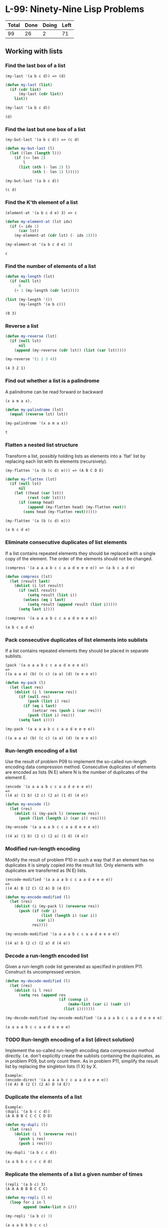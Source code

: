 #+PROPERTY: header-args:emacs-lisp :lexical yes :results value verbatim

* L-99: Ninety-Nine Lisp Problems

  #+NAME: progress
  | Total | Done | Doing | Left |
  |-------+------+-------+------|
  |    99 |   26 |     2 |   71 |
  #+TBLFM: $1=99::$2='(count-matches (rx line-start "*** "))::$3='(count-matches (rx line-start "*** TODO"))::$4=$1-$2-$3

** Working with lists

*** Find the last box of a list

    #+BEGIN_EXAMPLE
      (my-last '(a b c d)) => (d)
    #+END_EXAMPLE

    #+BEGIN_SRC emacs-lisp
      (defun my-last (list)
        (if (cdr list)
            (my-last (cdr list))
          list))

      (my-last '(a b c d))
    #+END_SRC

    #+RESULTS:
    : (d)

*** Find the last but one box of a list

    #+BEGIN_EXAMPLE
      (my-but-last '(a b c d)) => (c d)
    #+END_EXAMPLE

    #+BEGIN_SRC emacs-lisp
      (defun my-but-last (l)
        (let ((len (length l)))
          (if (<= len 2)
              l
            (list (nth (- len 2) l)
                  (nth (- len 1) l)))))

      (my-but-last '(a b c d))
    #+END_SRC

    #+RESULTS:
    : (c d)

*** Find the K'th element of a list

    #+BEGIN_EXAMPLE
    (element-at '(a b c d e) 3) => c
    #+END_EXAMPLE

    #+BEGIN_SRC emacs-lisp
      (defun my-element-at (lst idx)
        (if (= idx 1)
            (car lst)
          (my-element-at (cdr lst) (- idx 1))))

      (my-element-at '(a b c d e) 3)
    #+END_SRC

    #+RESULTS:
    : c

*** Find the number of elements of a list

    #+BEGIN_SRC emacs-lisp
      (defun my-length (lst)
        (if (null lst)
            0
          (+ 1 (my-length (cdr lst)))))

      (list (my-length '())
            (my-length '(a b c)))
    #+END_SRC

    #+RESULTS:
    : (0 3)

*** Reverse a list

    #+BEGIN_SRC emacs-lisp
      (defun my-reverse (lst)
        (if (null lst)
            nil
          (append (my-reverse (cdr lst)) (list (car lst)))))

      (my-reverse '(1 2 3 4))
    #+END_SRC

    #+RESULTS:
    : (4 3 2 1)

*** Find out whether a list is a palindrome

    A palindrome can be read forward or backward

    #+BEGIN_EXAMPLE
    (x a m a x).
    #+END_EXAMPLE

    #+BEGIN_SRC emacs-lisp
      (defun my-palindrome (lst)
        (equal (reverse lst) lst))

      (my-palindrome '(x a m a x))
    #+END_SRC

    #+RESULTS:
    : t

*** Flatten a nested list structure

    Transform a list, possibly holding lists as elements into a `flat' list by
    replacing each list with its elements (recursively).

    #+BEGIN_EXAMPLE
      (my-flatten '(a (b (c d) e))) => (A B C D E)
    #+END_EXAMPLE

    #+BEGIN_SRC emacs-lisp
      (defun my-flatten (lst)
        (if (null lst)
            nil
          (let ((head (car lst))
                (rest (cdr lst)))
            (if (consp head)
                (append (my-flatten head) (my-flatten rest))
              (cons head (my-flatten rest))))))

      (my-flatten '(a (b (c d) e)))
    #+END_SRC

    #+RESULTS:
    : (a b c d e)

*** Eliminate consecutive duplicates of list elements

    If a list contains repeated elements they should be replaced with a single
    copy of the element. The order of the elements should not be changed.

    #+BEGIN_EXAMPLE
    (compress '(a a a a b c c a a d e e e e)) => (a b c a d e)
    #+END_EXAMPLE

    #+BEGIN_SRC emacs-lisp
      (defun compress (lst)
        (let (result last)
          (dolist (i lst result)
            (if (null result)
                (setq result (list i))
              (unless (eq i last)
                (setq result (append result (list i)))))
            (setq last i))))

      (compress '(a a a a b c c a a d e e e e))
    #+END_SRC

    #+RESULTS:
    : (a b c a d e)

*** Pack consecutive duplicates of list elements into sublists

    If a list contains repeated elements they should be placed in separate
    sublists.

    #+BEGIN_EXAMPLE
      (pack '(a a a a b c c a a d e e e e))
      =>
      ((a a a a) (b) (c c) (a a) (d) (e e e e))
    #+END_EXAMPLE

    #+BEGIN_SRC emacs-lisp
      (defun my-pack (l)
        (let (last res)
          (dolist (i l (nreverse res))
            (if (null res)
                (push (list i) res)
              (if (eq i last)
                  (setcar res (push i (car res)))
                (push (list i) res)))
            (setq last i))))

      (my-pack '(a a a a b c c a a d e e e e))
    #+END_SRC

    #+RESULTS:
    : ((a a a a) (b) (c c) (a a) (d) (e e e e))

*** Run-length encoding of a list

    Use the result of problem P09 to implement the so-called run-length encoding
    data compression method. Consecutive duplicates of elements are encoded as
    lists (N E) where N is the number of duplicates of the element E.

    #+BEGIN_EXAMPLE
    (encode '(a a a a b c c a a d e e e e))
    =>
    ((4 a) (1 b) (2 c) (2 a) (1 d) (4 e))
    #+END_EXAMPLE

    #+BEGIN_SRC emacs-lisp
      (defun my-encode (l)
        (let (res)
          (dolist (i (my-pack l) (nreverse res))
            (push (list (length i) (car i)) res))))

      (my-encode '(a a a a b c c a a d e e e e))
    #+END_SRC

    #+RESULTS:
    : ((4 a) (1 b) (2 c) (2 a) (1 d) (4 e))

*** Modified run-length encoding

    Modify the result of problem P10 in such a way that if an element has no
    duplicates it is simply copied into the result list. Only elements with
    duplicates are transferred as (N E) lists.

    #+BEGIN_EXAMPLE
    (encode-modified '(a a a a b c c a a d e e e e))
    =>
    ((4 A) B (2 C) (2 A) D (4 E))
    #+END_EXAMPLE

    #+BEGIN_SRC emacs-lisp
      (defun my-encode-modified (l)
        (let (res)
          (dolist (i (my-pack l) (nreverse res))
            (push (if (cdr i)
                      (list (length i) (car i))
                    (car i))
                  res))))

      (my-encode-modified '(a a a a b c c a a d e e e e))
    #+END_SRC

    #+RESULTS:
    : ((4 a) b (2 c) (2 a) d (4 e))

*** Decode a run-length encoded list

    Given a run-length code list generated as specified in problem
    P11. Construct its uncompressed version.

    #+BEGIN_SRC emacs-lisp
      (defun my-decode-modified (l)
        (let (res)
          (dolist (i l res)
            (setq res (append res
                              (if (consp i)
                                  (make-list (car i) (cadr i))
                                (list i)))))))

      (my-decode-modified (my-encode-modified '(a a a a b c c a a d e e e e)))
    #+END_SRC

    #+RESULTS:
    : (a a a a b c c a a d e e e e)

*** TODO Run-length encoding of a list (direct solution)

    Implement the so-called run-length encoding data compression method
    directly. I.e.  don't explicitly create the sublists containing the
    duplicates, as in problem P09, but only count them. As in problem P11,
    simplify the result list by replacing the singleton lists (1 X) by X.

    #+BEGIN_EXAMPLE
      Example:
      (encode-direct '(a a a a b c c a a d e e e e))
      ((4 A) B (2 C) (2 A) D (4 E))
    #+END_EXAMPLE

*** Duplicate the elements of a list

    #+BEGIN_EXAMPLE
      Example:
      (dupli '(a b c c d))
      (A A B B C C C C D D)
    #+END_EXAMPLE

    #+BEGIN_SRC emacs-lisp
      (defun my-dupli (l)
        (let (res)
          (dolist (i l (nreverse res))
            (push i res)
            (push i res))))

      (my-dupli '(a b c c d))
    #+END_SRC

    #+RESULTS:
    : (a a b b c c c c d d)

*** Replicate the elements of a list a given number of times

    #+BEGIN_EXAMPLE
      (repli '(a b c) 3)
      (A A A B B B C C C)
    #+END_EXAMPLE

    #+BEGIN_SRC emacs-lisp
      (defun my-repli (l n)
        (loop for i in l
              append (make-list n i)))

      (my-repli '(a b c) 3)
    #+END_SRC

    #+RESULTS:
    : (a a a b b b c c c)

*** Drop every N'th element from a list

    #+BEGIN_EXAMPLE
      (drop '(a b c d e f g h i k) 3)
      (A B D E G H K)
    #+END_EXAMPLE

    #+BEGIN_SRC emacs-lisp
      (defun my-drop (l n)
        (loop for elt in l
              for idx from 1
              unless (zerop (% idx n))
              collect elt))

      (my-drop '(a b c d e f g h i k) 3)
    #+END_SRC

    #+RESULTS:
    : (a b d e g h k)

*** Split a list into two parts; the length of the first part is given

    Do not use any predefined predicates.

    #+BEGIN_EXAMPLE
    (split '(a b c d e f g h i k) 3)
    ((A B C) (D E F G H I K))
    #+END_EXAMPLE

    #+BEGIN_SRC emacs-lisp
      (defun my-split (l n)
        (loop with head = nil
              with tail = nil
              for idx from 1
              for i in l
              if (<= idx n)
              do (push i head)
              else
              do (push i tail)
              finally return (list (nreverse head) (nreverse tail))))

      (my-split '(a b c d e f g h i k) 3)
    #+END_SRC

    #+RESULTS:
    : ((a b c) (d e f g h i k))

*** Extract a slice from a list

    Given two indices, I and K, the slice is the list containing the elements
    between the I'th and K'th element of the original list (both limits
    included). Start counting the elements with 1.

    #+BEGIN_EXAMPLE
    (slice '(a b c d e f g h i k) 3 7)
    (c d e f g)
    #+END_EXAMPLE

    #+BEGIN_SRC emacs-lisp
      (defun my-slice (l from to)
        (loop for idx from 1
              for i in l
              when (<= from idx to)
              collect i))

      (my-slice '(a b c d e f g h i k) 3 7)
    #+END_SRC

    #+RESULTS:
    : (c d e f g)

*** Rotate a list N places to the left

    #+BEGIN_EXAMPLE
      (rotate '(a b c d e f g h) 3)
      (D E F G H A B C)

      (rotate '(a b c d e f g h) -2)
      (G H A B C D E F)
    #+END_EXAMPLE

    Hint: Use the predefined functions length and append, as well as the result
    of problem P17.

    #+BEGIN_SRC emacs-lisp
      (defun my-rotate (l n)
        (when (< n 0)
          (setq n (+ n (length l))))
        (let ((res (my-split l n)))
          (append (cadr res) (car res))))

      (my-rotate '(a b c d e f g h) 3)
      (my-rotate '(a b c d e f g h) -2)
    #+END_SRC

    #+RESULTS:
    : (g h a b c d e f)

*** Remove the K'th element from a list

    #+BEGIN_EXAMPLE
    (remove-at '(a b c d) 2)
    (a c d)
    #+END_EXAMPLE

    #+BEGIN_SRC emacs-lisp
      (defun my-remove-at (l n)
        (if (null l)
            nil
          (if (= n 1)
              (my-remove-at (cdr l) (1- n))
            (cons (car l) (my-remove-at (cdr l) (1- n))))))

      (my-remove-at '(a b c d) 2)
    #+END_SRC

    #+RESULTS:
    : (a c d)

*** Insert an element at a given position into a list

    #+BEGIN_EXAMPLE
    (insert-at 'alfa '(a b c d) 2)
    (A ALFA B C D)
    #+END_EXAMPLE

    #+BEGIN_SRC emacs-lisp
      (defun my-insert-at (item l idx)
        (if (null l)
            nil
          (if (= idx 1)
              (cons item
                    (cons (car l)
                          (my-insert-at item (cdr l) (- idx 1))))
            (cons (car l)
                  (my-insert-at item (cdr l) (- idx 1))))))

      (my-insert-at 'alfa '(a b c d) 2)
    #+END_SRC

    #+RESULTS:
    : (a alfa b c d)

*** Create a list containing all integers within a given range

    If first argument is smaller than second, produce a list in decreasing
    order.

    #+BEGIN_EXAMPLE
      (range 4 9)
      (4 5 6 7 8 9)
    #+END_EXAMPLE

    #+BEGIN_SRC emacs-lisp
      (defun my-range (from to)
        (if (> from to)
            nil
          (cons from (my-range (1+ from) to))))

      (my-range 4 9)
    #+END_SRC

    #+RESULTS:
    : (4 5 6 7 8 9)

*** Extract a given number of randomly selected elements from a list
    
    The selected items shall be returned in a list.

    #+BEGIN_EXAMPLE
    (rnd-select '(a b c d e f g h) 3)
    (e d a)
    #+END_EXAMPLE
    
    #+BEGIN_SRC emacs-lisp
      (defun my-rnd-select (l n)
        (if (zerop n)
            nil
          (let ((i (random (length l))))
            (cons (nth i l) (my-rnd-select (my-remove-at l (1+ i)) (1- n))))))

      (my-rnd-select '(a b c d e f g h) 3)
    #+END_SRC

    #+RESULTS:
    : (g d g)

*** Lotto: Draw N different random numbers from the set 1..M

    The selected numbers shall be returned in a list.

    #+BEGIN_EXAMPLE
    (lotto-select 6 49)
    (23 1 17 33 21 37)
    #+END_EXAMPLE

    Hint: Combine the solutions of problems P22 and P23.

    #+BEGIN_SRC emacs-lisp
      (defun my-lotto-select (n m)
        (my-rnd-select (my-range 1 m) n))

      (my-lotto-select 6 49)
    #+END_SRC

    #+RESULTS:
    : (11 36 49 32 30 21)

*** Generate a random permutation of the elements of a list

    #+BEGIN_EXAMPLE
    (rnd-permu '(a b c d e f))
    (B A D C E F)
    #+END_EXAMPLE

    Hint: Use the solution of problem P23.

    #+BEGIN_SRC emacs-lisp
      (defun my-rnd-permu (l)
        (my-rnd-select l (length l)))

      (my-rnd-permu '(a b c d e f))
    #+END_SRC

    #+RESULTS:
    : (f b e d c a)

*** TODO Generate the combinations of K distinct objects chosen from the N elements of a list

    In how many ways can a committee of 3 be chosen from a group of 12 people?
    We all know that there are C(12,3) = 220 possibilities (C(N,K) denotes the
    well-known binomial coefficients). For pure mathematicians, this result may
    be great. But we want to really generate all the possibilities in a list.

    #+BEGIN_EXAMPLE
    (combination 3 '(a b c d e f))
    ((A B C) (A B D) (A B E) ... )
    #+END_EXAMPLE

    #+BEGIN_SRC emacs-lisp
      ;; C(4, 3) = 6
      ;; C(12, 3) = 220

      (defun my-combination-count (n k)
        (/ (apply #'* (number-sequence (1+ (- n k)) n))
           (apply #'* (number-sequence 1 k))))

      ;; (my-combination-count 4 2)
      ;; (my-combination-count 12 3)

      (defun my-combination (n k))
    #+END_SRC
